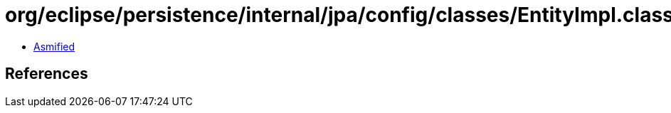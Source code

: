 = org/eclipse/persistence/internal/jpa/config/classes/EntityImpl.class

 - link:EntityImpl-asmified.java[Asmified]

== References

